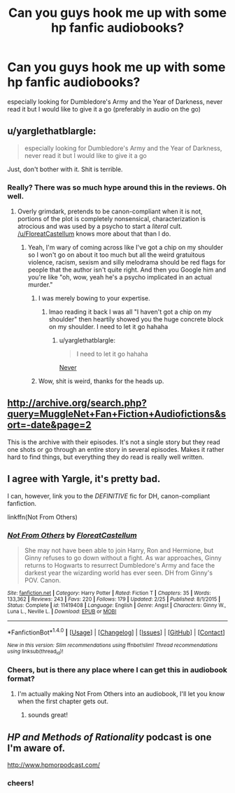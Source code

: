 #+TITLE: Can you guys hook me up with some hp fanfic audiobooks?

* Can you guys hook me up with some hp fanfic audiobooks?
:PROPERTIES:
:Author: -AllInTheGameYo
:Score: 3
:DateUnix: 1470342814.0
:DateShort: 2016-Aug-05
:FlairText: Request
:END:
especially looking for Dumbledore's Army and the Year of Darkness, never read it but I would like to give it a go (preferably in audio on the go)


** u/yarglethatblargle:
#+begin_quote
  especially looking for Dumbledore's Army and the Year of Darkness, never read it but I would like to give it a go
#+end_quote

Just, don't bother with it. Shit is terrible.
:PROPERTIES:
:Author: yarglethatblargle
:Score: 3
:DateUnix: 1470344982.0
:DateShort: 2016-Aug-05
:END:

*** Really? There was so much hype around this in the reviews. Oh well.
:PROPERTIES:
:Author: -AllInTheGameYo
:Score: 1
:DateUnix: 1470389903.0
:DateShort: 2016-Aug-05
:END:

**** Overly grimdark, pretends to be canon-compliant when it is not, portions of the plot is completely nonsensical, characterization is atrocious and was used by a psycho to start a /literal/ cult. [[/u/FloreatCastellum]] knows more about that than I do.
:PROPERTIES:
:Author: yarglethatblargle
:Score: 4
:DateUnix: 1470391582.0
:DateShort: 2016-Aug-05
:END:

***** Yeah, I'm wary of coming across like I've got a chip on my shoulder so I won't go on about it too much but all the weird gratuitous violence, racism, sexism and silly melodrama should be red flags for people that the author isn't quite right. And then you Google him and you're like "oh, wow, yeah he's a psycho implicated in an actual murder."
:PROPERTIES:
:Author: FloreatCastellum
:Score: 6
:DateUnix: 1470392589.0
:DateShort: 2016-Aug-05
:END:

****** I was merely bowing to your expertise.
:PROPERTIES:
:Author: yarglethatblargle
:Score: 2
:DateUnix: 1470397759.0
:DateShort: 2016-Aug-05
:END:

******* lmao reading it back I was all "I haven't got a chip on my shoulder" then heartily showed you the huge concrete block on my shoulder. I need to let it go hahaha
:PROPERTIES:
:Author: FloreatCastellum
:Score: 2
:DateUnix: 1470398415.0
:DateShort: 2016-Aug-05
:END:

******** u/yarglethatblargle:
#+begin_quote
  I need to let it go hahaha
#+end_quote

[[https://www.youtube.com/watch?v=PFkAAvDkj9k][Never]]
:PROPERTIES:
:Author: yarglethatblargle
:Score: 2
:DateUnix: 1470400249.0
:DateShort: 2016-Aug-05
:END:


****** Wow, shit is weird, thanks for the heads up.
:PROPERTIES:
:Author: -AllInTheGameYo
:Score: 2
:DateUnix: 1470404411.0
:DateShort: 2016-Aug-05
:END:


** [[http://archive.org/search.php?query=MuggleNet+Fan+Fiction+Audiofictions&sort=-date&page=2]]

This is the archive with their episodes. It's not a single story but they read one shots or go through an entire story in several episodes. Makes it rather hard to find things, but everything they do read is really well written.
:PROPERTIES:
:Author: T_M_Riddle
:Score: 2
:DateUnix: 1470350348.0
:DateShort: 2016-Aug-05
:END:


** I agree with Yargle, it's pretty bad.

I can, however, link you to the /DEFINITIVE/ fic for DH, canon-compliant fanfiction.

linkffn(Not From Others)
:PROPERTIES:
:Score: 2
:DateUnix: 1470390438.0
:DateShort: 2016-Aug-05
:END:

*** [[http://www.fanfiction.net/s/11419408/1/][*/Not From Others/*]] by [[https://www.fanfiction.net/u/6993240/FloreatCastellum][/FloreatCastellum/]]

#+begin_quote
  She may not have been able to join Harry, Ron and Hermione, but Ginny refuses to go down without a fight. As war approaches, Ginny returns to Hogwarts to resurrect Dumbledore's Army and face the darkest year the wizarding world has ever seen. DH from Ginny's POV. Canon.
#+end_quote

^{/Site/: [[http://www.fanfiction.net/][fanfiction.net]] *|* /Category/: Harry Potter *|* /Rated/: Fiction T *|* /Chapters/: 35 *|* /Words/: 133,362 *|* /Reviews/: 243 *|* /Favs/: 220 *|* /Follows/: 179 *|* /Updated/: 2/25 *|* /Published/: 8/1/2015 *|* /Status/: Complete *|* /id/: 11419408 *|* /Language/: English *|* /Genre/: Angst *|* /Characters/: Ginny W., Luna L., Neville L. *|* /Download/: [[http://www.ff2ebook.com/old/ffn-bot/index.php?id=11419408&source=ff&filetype=epub][EPUB]] or [[http://www.ff2ebook.com/old/ffn-bot/index.php?id=11419408&source=ff&filetype=mobi][MOBI]]}

--------------

*FanfictionBot*^{1.4.0} *|* [[[https://github.com/tusing/reddit-ffn-bot/wiki/Usage][Usage]]] | [[[https://github.com/tusing/reddit-ffn-bot/wiki/Changelog][Changelog]]] | [[[https://github.com/tusing/reddit-ffn-bot/issues/][Issues]]] | [[[https://github.com/tusing/reddit-ffn-bot/][GitHub]]] | [[[https://www.reddit.com/message/compose?to=tusing][Contact]]]

^{/New in this version: Slim recommendations using/ ffnbot!slim! /Thread recommendations using/ linksub(thread_id)!}
:PROPERTIES:
:Author: FanfictionBot
:Score: 1
:DateUnix: 1470390460.0
:DateShort: 2016-Aug-05
:END:


*** Cheers, but is there any place where I can get this in audiobook format?
:PROPERTIES:
:Author: -AllInTheGameYo
:Score: 1
:DateUnix: 1470404260.0
:DateShort: 2016-Aug-05
:END:

**** I'm actually making Not From Others into an audiobook, I'll let you know when the first chapter gets out.
:PROPERTIES:
:Score: 3
:DateUnix: 1470407454.0
:DateShort: 2016-Aug-05
:END:

***** sounds great!
:PROPERTIES:
:Author: -AllInTheGameYo
:Score: 1
:DateUnix: 1470410171.0
:DateShort: 2016-Aug-05
:END:


** /HP and Methods of Rationality/ podcast is one I'm aware of.

[[http://www.hpmorpodcast.com/]]
:PROPERTIES:
:Author: Madeline_Basset
:Score: 3
:DateUnix: 1470344515.0
:DateShort: 2016-Aug-05
:END:

*** cheers!
:PROPERTIES:
:Author: -AllInTheGameYo
:Score: 1
:DateUnix: 1470404451.0
:DateShort: 2016-Aug-05
:END:
